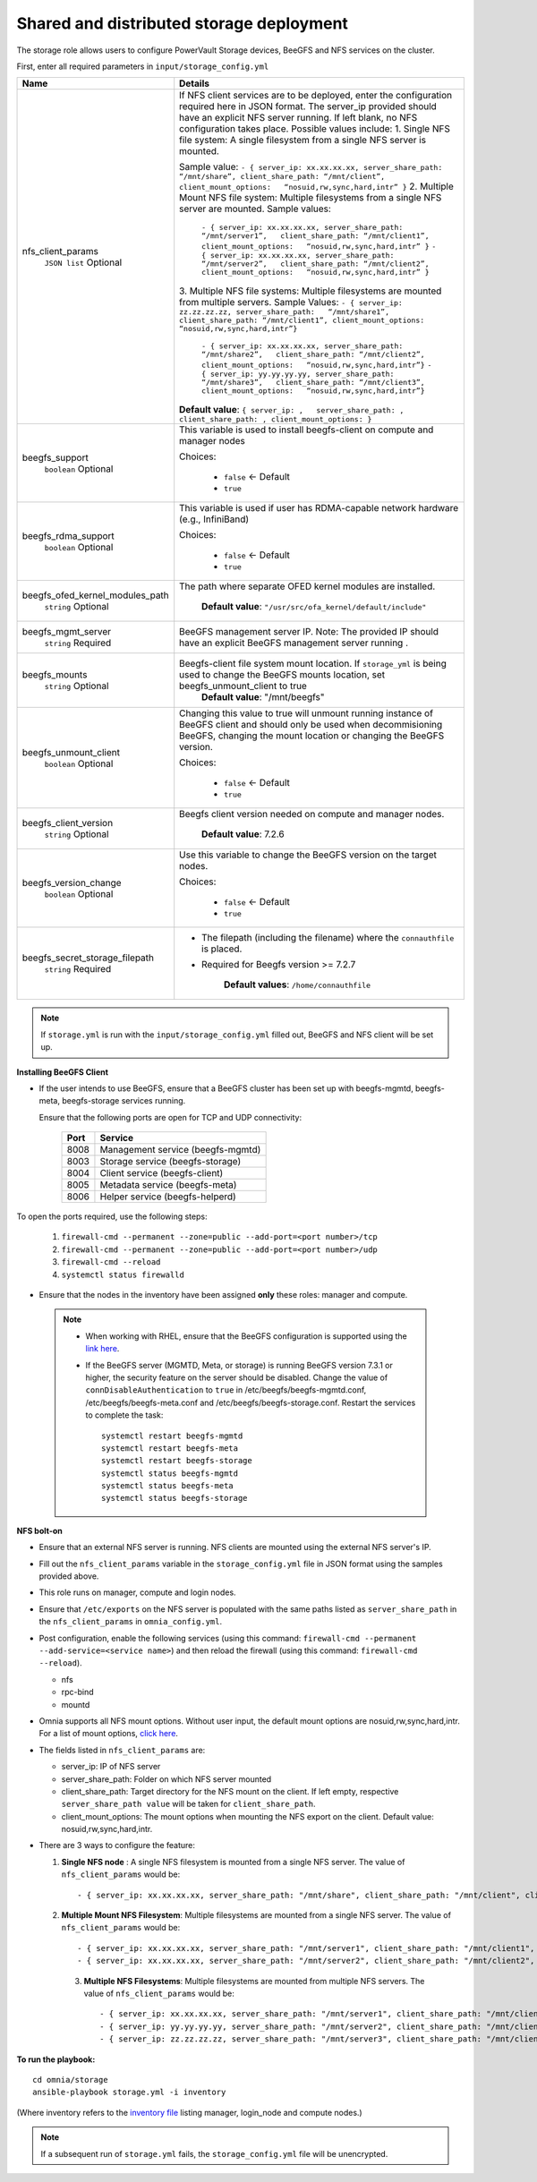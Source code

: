 Shared and distributed storage deployment
============================================

The storage role allows users to configure PowerVault Storage devices, BeeGFS and NFS services on the cluster.

First, enter all required parameters in ``input/storage_config.yml``

+---------------------------------+------------------------------------------------------------------------------------------------------------------------------------------------------------------------------------------------------------------------------------------------------+
| Name                            | Details                                                                                                                                                                                                                                              |
+=================================+======================================================================================================================================================================================================================================================+
| nfs_client_params               | If NFS client services are to be deployed, enter the configuration   required here in JSON format. The server_ip provided should have an explicit   NFS server running.  If left blank, no   NFS configuration takes place. Possible values include: |
|      ``JSON list``              | 1. Single NFS file system: A single filesystem from a single NFS server is   mounted.                                                                                                                                                                |
|      Optional                   |                                                                                                                                                                                                                                                      |
|                                 | Sample value: ``- { server_ip: xx.xx.xx.xx, server_share_path:   “/mnt/share”, client_share_path: “/mnt/client”, client_mount_options:   “nosuid,rw,sync,hard,intr” }``                                                                              |
|                                 | 2. Multiple Mount NFS file system: Multiple filesystems from a single NFS   server are mounted.                                                                                                                                                      |
|                                 | Sample values:                                                                                                                                                                                                                                       |
|                                 |      ``- { server_ip: xx.xx.xx.xx, server_share_path: “/mnt/server1”,   client_share_path: “/mnt/client1”, client_mount_options:   “nosuid,rw,sync,hard,intr” }``                                                                                    |
|                                 |      ``- { server_ip: xx.xx.xx.xx, server_share_path: “/mnt/server2”,   client_share_path: “/mnt/client2”, client_mount_options:   “nosuid,rw,sync,hard,intr” }``                                                                                    |
|                                 | 3. Multiple NFS file systems: Multiple filesystems are mounted from   multiple servers.                                                                                                                                                              |
|                                 | Sample Values: ``- { server_ip: zz.zz.zz.zz, server_share_path:   “/mnt/share1”, client_share_path: “/mnt/client1”, client_mount_options:   “nosuid,rw,sync,hard,intr”}``                                                                            |
|                                 |      ``- { server_ip: xx.xx.xx.xx, server_share_path: “/mnt/share2”,   client_share_path: “/mnt/client2”, client_mount_options:   “nosuid,rw,sync,hard,intr”}``                                                                                      |
|                                 |      ``- { server_ip: yy.yy.yy.yy, server_share_path: “/mnt/share3”,   client_share_path: “/mnt/client3”, client_mount_options:   “nosuid,rw,sync,hard,intr”}``                                                                                      |
|                                 |                                                                                                                                                                                                                                                      |
|                                 |                                                                                                                                                                                                                                                      |
|                                 | **Default value**:  ``{ server_ip: ,   server_share_path: , client_share_path: , client_mount_options: }``                                                                                                                                           |
+---------------------------------+------------------------------------------------------------------------------------------------------------------------------------------------------------------------------------------------------------------------------------------------------+
| beegfs_support                  | This variable is used to install beegfs-client on compute and manager   nodes                                                                                                                                                                        |
|      ``boolean``                |                                                                                                                                                                                                                                                      |
|      Optional                   | Choices:                                                                                                                                                                                                                                             |
|                                 |                                                                                                                                                                                                                                                      |
|                                 |      *  ``false`` <- Default                                                                                                                                                                                                                         |
|                                 |                                                                                                                                                                                                                                                      |
|                                 |      *  ``true``                                                                                                                                                                                                                                     |
+---------------------------------+------------------------------------------------------------------------------------------------------------------------------------------------------------------------------------------------------------------------------------------------------+
| beegfs_rdma_support             | This variable is used if user has RDMA-capable network hardware (e.g.,   InfiniBand)                                                                                                                                                                 |
|      ``boolean``                |                                                                                                                                                                                                                                                      |
|      Optional                   | Choices:                                                                                                                                                                                                                                             |
|                                 |                                                                                                                                                                                                                                                      |
|                                 |      * ``false`` <- Default                                                                                                                                                                                                                          |
|                                 |                                                                                                                                                                                                                                                      |
|                                 |      * ``true``                                                                                                                                                                                                                                      |
+---------------------------------+------------------------------------------------------------------------------------------------------------------------------------------------------------------------------------------------------------------------------------------------------+
| beegfs_ofed_kernel_modules_path | The path where separate OFED kernel modules are installed.                                                                                                                                                                                           |
|      ``string``                 |                                                                                                                                                                                                                                                      |
|      Optional                   |      **Default value**: ``"/usr/src/ofa_kernel/default/include"``                                                                                                                                                                                    |
+---------------------------------+------------------------------------------------------------------------------------------------------------------------------------------------------------------------------------------------------------------------------------------------------+
| beegfs_mgmt_server              | BeeGFS management server IP. Note: The provided IP should have an   explicit BeeGFS management server running .                                                                                                                                      |
|      ``string``                 |                                                                                                                                                                                                                                                      |
|      Required                   |                                                                                                                                                                                                                                                      |
+---------------------------------+------------------------------------------------------------------------------------------------------------------------------------------------------------------------------------------------------------------------------------------------------+
| beegfs_mounts                   | Beegfs-client file system mount location. If ``storage_yml`` is being   used to change the BeeGFS mounts location, set beegfs_unmount_client to   true                                                                                               |
|      ``string``                 |      **Default value**: "/mnt/beegfs"                                                                                                                                                                                                                |
|      Optional                   |                                                                                                                                                                                                                                                      |
+---------------------------------+------------------------------------------------------------------------------------------------------------------------------------------------------------------------------------------------------------------------------------------------------+
| beegfs_unmount_client           | Changing this value to true will unmount running instance of BeeGFS   client and should only be used when decommisioning BeeGFS, changing the mount   location or changing the BeeGFS version.                                                       |
|      ``boolean``                |                                                                                                                                                                                                                                                      |
|      Optional                   | Choices:                                                                                                                                                                                                                                             |
|                                 |                                                                                                                                                                                                                                                      |
|                                 |      * ``false`` <- Default                                                                                                                                                                                                                          |
|                                 |                                                                                                                                                                                                                                                      |
|                                 |      * ``true``                                                                                                                                                                                                                                      |
+---------------------------------+------------------------------------------------------------------------------------------------------------------------------------------------------------------------------------------------------------------------------------------------------+
| beegfs_client_version           | Beegfs client version needed on compute and manager nodes.                                                                                                                                                                                           |
|      ``string``                 |                                                                                                                                                                                                                                                      |
|      Optional                   |      **Default value**: 7.2.6                                                                                                                                                                                                                        |
+---------------------------------+------------------------------------------------------------------------------------------------------------------------------------------------------------------------------------------------------------------------------------------------------+
| beegfs_version_change           | Use this variable to change the BeeGFS version on the target nodes.                                                                                                                                                                                  |
|      ``boolean``                |                                                                                                                                                                                                                                                      |
|      Optional                   | Choices:                                                                                                                                                                                                                                             |
|                                 |                                                                                                                                                                                                                                                      |
|                                 |      * ``false`` <- Default                                                                                                                                                                                                                          |
|                                 |                                                                                                                                                                                                                                                      |
|                                 |      * ``true``                                                                                                                                                                                                                                      |
+---------------------------------+------------------------------------------------------------------------------------------------------------------------------------------------------------------------------------------------------------------------------------------------------+
| beegfs_secret_storage_filepath  | * The filepath (including the filename) where the ``connauthfile`` is   placed.                                                                                                                                                                      |
|      ``string``                 | * Required for Beegfs version >= 7.2.7                                                                                                                                                                                                               |
|      Required                   |                                                                                                                                                                                                                                                      |
|                                 |                                                                                                                                                                                                                                                      |
|                                 |      **Default values**: ``/home/connauthfile``                                                                                                                                                                                                      |
+---------------------------------+------------------------------------------------------------------------------------------------------------------------------------------------------------------------------------------------------------------------------------------------------+

.. note:: If ``storage.yml`` is run with the ``input/storage_config.yml`` filled out, BeeGFS and NFS client will be set up.

**Installing BeeGFS Client**

* If the user intends to use BeeGFS, ensure that a BeeGFS cluster has been set up with beegfs-mgmtd, beegfs-meta, beegfs-storage services running.

  Ensure that the following ports are open for TCP and UDP connectivity:

        +------+-----------------------------------+
        | Port | Service                           |
        +======+===================================+
        | 8008 | Management service (beegfs-mgmtd) |
        +------+-----------------------------------+
        | 8003 | Storage service (beegfs-storage)  |
        +------+-----------------------------------+
        | 8004 | Client service (beegfs-client)    |
        +------+-----------------------------------+
        | 8005 | Metadata service (beegfs-meta)    |
        +------+-----------------------------------+
        | 8006 | Helper service (beegfs-helperd)   |
        +------+-----------------------------------+



To open the ports required, use the following steps:

    1. ``firewall-cmd --permanent --zone=public --add-port=<port number>/tcp``

    2. ``firewall-cmd --permanent --zone=public --add-port=<port number>/udp``

    3. ``firewall-cmd --reload``

    4. ``systemctl status firewalld``



* Ensure that the nodes in the inventory have been assigned **only** these roles: manager and compute.

 .. note::

    * When working with RHEL, ensure that the BeeGFS configuration is supported using the `link here <../../Overview/SupportMatrix/OperatingSystems/RedHat.html>`_.

    * If the BeeGFS server (MGMTD, Meta, or storage) is running BeeGFS version 7.3.1 or higher, the security feature on the server should be disabled. Change the value of ``connDisableAuthentication`` to ``true`` in /etc/beegfs/beegfs-mgmtd.conf, /etc/beegfs/beegfs-meta.conf and /etc/beegfs/beegfs-storage.conf. Restart the services to complete the task: ::

        systemctl restart beegfs-mgmtd
        systemctl restart beegfs-meta
        systemctl restart beegfs-storage
        systemctl status beegfs-mgmtd
        systemctl status beegfs-meta
        systemctl status beegfs-storage


**NFS bolt-on**

* Ensure that an external NFS server is running. NFS clients are mounted using the external NFS server's IP.

* Fill out the ``nfs_client_params`` variable in the ``storage_config.yml`` file in JSON format using the samples provided above.

* This role runs on manager, compute and login nodes.

* Ensure that ``/etc/exports`` on the NFS server is populated with the same paths listed as ``server_share_path`` in the ``nfs_client_params`` in ``omnia_config.yml``.

* Post configuration, enable the following services (using this command: ``firewall-cmd --permanent --add-service=<service name>``) and then reload the firewall (using this command: ``firewall-cmd --reload``).

  - nfs

  - rpc-bind

  - mountd

* Omnia supports all NFS mount options. Without user input, the default mount options are nosuid,rw,sync,hard,intr. For a list of mount options, `click here <https://linux.die.net/man/5/nfs>`_.

* The fields listed in ``nfs_client_params`` are:

  - server_ip: IP of NFS server

  - server_share_path: Folder on which NFS server mounted

  - client_share_path: Target directory for the NFS mount on the client. If left empty, respective ``server_share_path value`` will be taken for ``client_share_path``.

  - client_mount_options: The mount options when mounting the NFS export on the client. Default value: nosuid,rw,sync,hard,intr.



* There are 3 ways to configure the feature:

  1. **Single NFS node** : A single NFS filesystem is mounted from a single NFS server. The value of ``nfs_client_params`` would be::

        - { server_ip: xx.xx.xx.xx, server_share_path: "/mnt/share", client_share_path: "/mnt/client", client_mount_options: "nosuid,rw,sync,hard,intr" }

  2. **Multiple Mount NFS Filesystem**: Multiple filesystems are mounted from a single NFS server. The value of ``nfs_client_params`` would be::

        - { server_ip: xx.xx.xx.xx, server_share_path: "/mnt/server1", client_share_path: "/mnt/client1", client_mount_options: "nosuid,rw,sync,hard,intr" }
        - { server_ip: xx.xx.xx.xx, server_share_path: "/mnt/server2", client_share_path: "/mnt/client2", client_mount_options: "nosuid,rw,sync,hard,intr" }

   3. **Multiple NFS Filesystems**: Multiple filesystems are mounted from multiple NFS servers. The value of ``nfs_client_params`` would be::

        - { server_ip: xx.xx.xx.xx, server_share_path: "/mnt/server1", client_share_path: "/mnt/client1", client_mount_options: "nosuid,rw,sync,hard,intr" }
        - { server_ip: yy.yy.yy.yy, server_share_path: "/mnt/server2", client_share_path: "/mnt/client2", client_mount_options: "nosuid,rw,sync,hard,intr" }
        - { server_ip: zz.zz.zz.zz, server_share_path: "/mnt/server3", client_share_path: "/mnt/client3", client_mount_options: "nosuid,rw,sync,hard,intr" }



**To run the playbook:** ::

    cd omnia/storage
    ansible-playbook storage.yml -i inventory

(Where inventory refers to the `inventory file <../../samplefiles.html>`_ listing manager, login_node and compute nodes.)

.. note::  If a subsequent run of ``storage.yml`` fails, the ``storage_config.yml`` file will be unencrypted.

